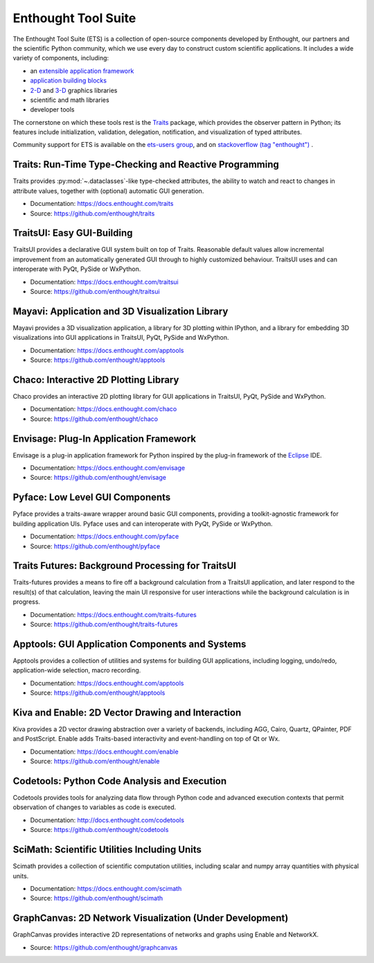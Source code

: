 .. Enthought Tool Suite documentation master file, created by
   sphinx-quickstart on Sat Jul 13 15:32:51 2019.
   You can adapt this file completely to your liking, but it should at least
   contain the root `toctree` directive.

====================
Enthought Tool Suite
====================

The Enthought Tool Suite (ETS) is a collection of open-source components
developed by Enthought, our partners and the scientific Python community,
which we use every day to construct custom scientific applications. It
includes a wide variety of components, including:

- an `extensible application framework <https://docs.enthought.com/envisage>`_
- `application building blocks <https://docs.enthought.com/traitsui>`_
- `2-D <https://docs.enthought.com/chaco>`_ and `3-D <https://docs.enthought.com/mayavi/mayavi>`_ graphics libraries
- scientific and math libraries
- developer tools

The cornerstone on which these tools rest is the `Traits <https://docs.enthought.com/traits>`_
package, which provides the observer pattern in Python; its features include
initialization, validation, delegation, notification, and visualization
of typed attributes.

Community support for ETS is available on the `ets-users group <https://groups.google.com/forum/#!forum/ets-users>`_,
and on `stackoverflow (tag "enthought") <https://stackoverflow.com/search?q=%23enthought>`_ .

Traits: Run-Time Type-Checking and Reactive Programming
=======================================================

Traits provides :py:mod:`~.dataclasses`-like type-checked attributes, the
ability to watch and react to changes in attribute values, together with
(optional) automatic GUI generation.

- Documentation: `<https://docs.enthought.com/traits>`_
- Source: `<https://github.com/enthought/traits>`_

.. image:: images/traitsui.png
   :align: right
   :height: 125px

TraitsUI: Easy GUI-Building
===========================

TraitsUI provides a declarative GUI system built on top of Traits.  Reasonable
default values allow incremental improvement from an automatically generated
GUI through to highly customized behaviour.  TraitsUI uses and can interoperate
with PyQt, PySide or WxPython.

- Documentation: `<https://docs.enthought.com/traitsui>`_
- Source: `<https://github.com/enthought/traitsui>`_

.. image:: images/mayavi.png
   :align: right
   :width: 250px

Mayavi: Application and 3D Visualization Library
================================================

Mayavi provides a 3D visualization application, a library for 3D plotting within
IPython, and a library for embedding 3D visualizations into GUI applications
in TraitsUI, PyQt, PySide and WxPython.

- Documentation: `<https://docs.enthought.com/apptools>`_
- Source: `<https://github.com/enthought/apptools>`_

.. image:: images/chaco.png
   :align: right
   :width: 250px

Chaco: Interactive 2D Plotting Library
======================================

Chaco provides an interactive 2D plotting library for GUI applications in TraitsUI,
PyQt, PySide and WxPython.

- Documentation: `<https://docs.enthought.com/chaco>`_
- Source: `<https://github.com/enthought/chaco>`_

Envisage: Plug-In Application Framework
=======================================

Envisage is a plug-in application framework for Python inspired by the plug-in
framework of the `Eclipse <https://www.eclipse.org/>`_ IDE.

- Documentation: `<https://docs.enthought.com/envisage>`_
- Source: `<https://github.com/enthought/envisage>`_

Pyface: Low Level GUI Components
================================

Pyface provides a traits-aware wrapper around basic GUI components, providing
a toolkit-agnostic framework for building application UIs.  Pyface uses and can
interoperate with PyQt, PySide or WxPython.

- Documentation: `<https://docs.enthought.com/pyface>`_
- Source: `<https://github.com/enthought/pyface>`_

Traits Futures: Background Processing for TraitsUI
==================================================

Traits-futures provides a means to fire off a background calculation from a
TraitsUI application, and later respond to the result(s) of that calculation,
leaving the main UI responsive for user interactions while the background
calculation is in progress.

- Documentation: `<https://docs.enthought.com/traits-futures>`_
- Source: `<https://github.com/enthought/traits-futures>`_

Apptools: GUI Application Components and Systems
================================================

Apptools provides a collection of utilities and systems for building GUI
applications, including logging, undo/redo, application-wide selection,
macro recording.

- Documentation: `<https://docs.enthought.com/apptools>`_
- Source: `<https://github.com/enthought/apptools>`_

Kiva and Enable: 2D Vector Drawing and Interaction
==================================================

Kiva provides a 2D vector drawing abstraction over a variety of backends,
including AGG, Cairo, Quartz, QPainter, PDF and PostScript.  Enable adds
Traits-based interactivity and event-handling on top of Qt or Wx.

- Documentation: `<https://docs.enthought.com/enable>`_
- Source: `<https://github.com/enthought/enable>`_

Codetools: Python Code Analysis and Execution
=============================================

Codetools provides tools for analyzing data flow through Python
code and advanced execution contexts that permit observation of
changes to variables as code is executed.

- Documentation: `<http://docs.enthought.com/codetools>`_
- Source: `<https://github.com/enthought/codetools>`_

SciMath: Scientific Utilities Including Units
=============================================

Scimath provides a collection of scientific computation utilities, including
scalar and numpy array quantities with physical units.

- Documentation: `<https://docs.enthought.com/scimath>`_
- Source: `<https://github.com/enthought/scimath>`_

GraphCanvas: 2D Network Visualization (Under Development)
=========================================================

GraphCanvas provides interactive 2D representations of networks and graphs using
Enable and NetworkX.

- Source: `<https://github.com/enthought/graphcanvas>`_
